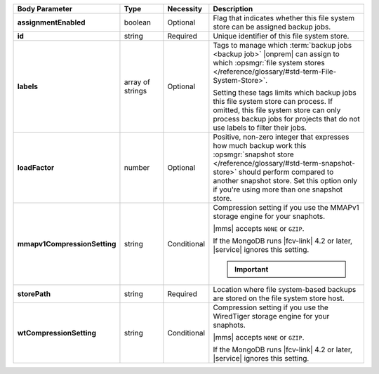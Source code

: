.. list-table::
   :widths: 20 14 11 55
   :header-rows: 1
   :stub-columns: 1

   * - Body Parameter
     - Type
     - Necessity
     - Description

   * - assignmentEnabled
     - boolean
     - Optional
     - Flag that indicates whether this file system store can be
       assigned backup jobs.

   * - id
     - string
     - Required
     - Unique identifier of this file system store.

   * - labels
     - array of strings
     - Optional
     - Tags to manage which :term:`backup jobs <backup job>` |onprem|
       can assign to which :opsmgr:`file system stores </reference/glossary/#std-term-File-System-Store>`.

       Setting these tags limits which backup jobs this file system
       store can process. If omitted, this file system store can only
       process backup jobs for projects that do not use labels to
       filter their jobs.

   * - loadFactor
     - number
     - Optional
     - Positive, non-zero integer that expresses how much backup work
       this :opsmgr:`snapshot store </reference/glossary/#std-term-snapshot-store>` should perform compared to another
       snapshot store. Set this option only if you're using more than
       one snapshot store.

       .. seealso::

          To learn more about :guilabel:`Load Factor`, see
          :doc:`Edit an Existing Blockstore </tutorial/manage-blockstore-storage>`

   * - mmapv1CompressionSetting
     - string
     - Conditional
     - Compression setting if you use the MMAPv1 storage engine for
       your snaphots.

       |mms| accepts ``NONE`` or ``GZIP``.

       If the MongoDB runs |fcv-link| 4.2 or later, |service| ignores
       this setting.

       .. important::

          .. include:: /includes/fact-mmapv1-deprecated.rst

   * - storePath
     - string
     - Required
     - Location where file system-based backups are stored on the
       file system store host.

   * - wtCompressionSetting
     - string
     - Conditional
     - Compression setting if you use the WiredTiger storage engine for
       your snaphots.

       |mms| accepts ``NONE`` or ``GZIP``.

       If the MongoDB runs |fcv-link| 4.2 or later, |service| ignores
       this setting.

